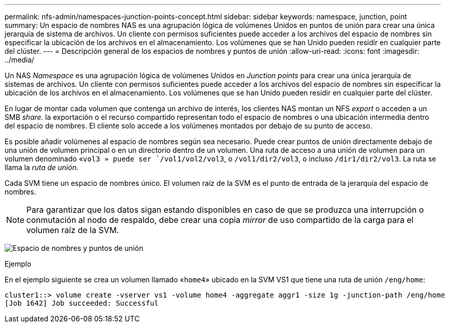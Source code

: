 ---
permalink: nfs-admin/namespaces-junction-points-concept.html 
sidebar: sidebar 
keywords: namespace, junction, point 
summary: Un espacio de nombres NAS es una agrupación lógica de volúmenes Unidos en puntos de unión para crear una única jerarquía de sistema de archivos. Un cliente con permisos suficientes puede acceder a los archivos del espacio de nombres sin especificar la ubicación de los archivos en el almacenamiento. Los volúmenes que se han Unido pueden residir en cualquier parte del clúster. 
---
= Descripción general de los espacios de nombres y puntos de unión
:allow-uri-read: 
:icons: font
:imagesdir: ../media/


[role="lead"]
Un NAS _Namespace_ es una agrupación lógica de volúmenes Unidos en _Junction points_ para crear una única jerarquía de sistemas de archivos. Un cliente con permisos suficientes puede acceder a los archivos del espacio de nombres sin especificar la ubicación de los archivos en el almacenamiento. Los volúmenes que se han Unido pueden residir en cualquier parte del clúster.

En lugar de montar cada volumen que contenga un archivo de interés, los clientes NAS montan un NFS _export_ o acceden a un SMB _share._ la exportación o el recurso compartido representan todo el espacio de nombres o una ubicación intermedia dentro del espacio de nombres. El cliente solo accede a los volúmenes montados por debajo de su punto de acceso.

Es posible añadir volúmenes al espacio de nombres según sea necesario. Puede crear puntos de unión directamente debajo de una unión de volumen principal o en un directorio dentro de un volumen. Una ruta de acceso a una unión de volumen para un volumen denominado «`vol3 » puede ser `/vol1/vol2/vol3`, o `/vol1/dir2/vol3`, o incluso `/dir1/dir2/vol3`. La ruta se llama la _ruta de unión._

Cada SVM tiene un espacio de nombres único. El volumen raíz de la SVM es el punto de entrada de la jerarquía del espacio de nombres.

[NOTE]
====
Para garantizar que los datos sigan estando disponibles en caso de que se produzca una interrupción o conmutación al nodo de respaldo, debe crear una copia _mirror_ de uso compartido de la carga para el volumen raíz de la SVM.

====
image:namespace-nfs-admin.gif["Espacio de nombres y puntos de unión"]

.Ejemplo
En el ejemplo siguiente se crea un volumen llamado «`home4`» ubicado en la SVM VS1 que tiene una ruta de unión `/eng/home`:

[listing]
----
cluster1::> volume create -vserver vs1 -volume home4 -aggregate aggr1 -size 1g -junction-path /eng/home
[Job 1642] Job succeeded: Successful
----